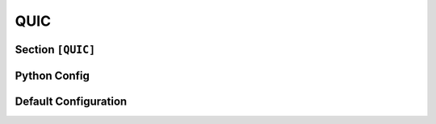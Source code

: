 .. Copyright (c) 2025 MatrixEditor
..
.. Permission is hereby granted, free of charge, to any person obtaining a copy
.. of this software and associated documentation files (the "Software"), to deal
.. in the Software without restriction, including without limitation the rights
.. to use, copy, modify, merge, publish, distribute, sublicense, and/or sell
.. copies of the Software, and to permit persons to whom the Software is
.. furnished to do so, subject to the following conditions:
..
.. The above copyright notice and this permission notice shall be included in all
.. copies or substantial portions of the Software.
..
.. THE SOFTWARE IS PROVIDED "AS IS", WITHOUT WARRANTY OF ANY KIND, EXPRESS OR
.. IMPLIED, INCLUDING BUT NOT LIMITED TO THE WARRANTIES OF MERCHANTABILITY,
.. FITNESS FOR A PARTICULAR PURPOSE AND NONINFRINGEMENT. IN NO EVENT SHALL THE
.. AUTHORS OR COPYRIGHT HOLDERS BE LIABLE FOR ANY CLAIM, DAMAGES OR OTHER
.. LIABILITY, WHETHER IN AN ACTION OF CONTRACT, TORT OR OTHERWISE, ARISING FROM,
.. OUT OF OR IN CONNECTION WITH THE SOFTWARE OR THE USE OR OTHER DEALINGS IN THE
.. SOFTWARE.
.. _config_quic:

QUIC
====

Section ``[QUIC]``
------------------

.. py:currentmodule:: QUIC

.. py:attribute:: Port
    :type: int
    :value: 443

    *Maps to* :attr:`quic.QuicServerConfig.quic_port`

    Defines the port on which the QUIC server instance listens.

    .. note::
        Currently, only a single QUIC server instance can be configured. Support for
        multiple instances is not available.


.. py:attribute:: TargetSMBHost
    :type: int

    *Maps to* :attr:`quic.QuicServerConfig.quic_smb_host`

    Specifies the address or hostname of the target SMB server to which connections are forwarded. By
    default, the server forwards to the internal SMB service on port 445.


.. py:attribute:: TargetSMBPort
    :type: int
    :value: 445

    *Maps to* :attr:`quic.QuicServerConfig.quic_smb_port`

    Specifies the port number of the target SMB server for forwarding purposes. If not set,
    the default is port 445.


.. py:attribute:: Cert
    :type: str

    *Maps to* :attr:`quic.QuicServerConfig.quic_cert_path`. *May also be set in* ``[Globals]``

    Specifies the absolute or relative path to the TLS certificate file. **This setting is required.**


.. py:attribute:: Key
    :type: str

    *Maps to* :attr:`quic.QuicServerConfig.quic_cert_key`. *May also be set in* ``[Globals]``

    Specifies the path to the private key file corresponding to the provided TLS certificate. **This setting is required.**


Python Config
-------------

.. py:class:: quic.QuicServerConfig

    Represents the configuration for a single QUIC server instance.

    .. py:attribute:: quic_port
        :type: int
        :value: 443

        *Corresponds to* :attr:`QUIC.Port`


    .. py:attribute:: quic_smb_host
        :type: Optional[str]
        :value: None

        *Corresponds to* :attr:`QUIC.TargetSMBHost`


    .. py:attribute:: quic_smb_port
        :type: int
        :value: 445

        *Corresponds to* :attr:`QUIC.TargetSMBPort`


    .. py:attribute:: quic_cert_path
        :type: str

        *Corresponds to* :attr:`QUIC.Cert`.


    .. py:attribute:: quic_cert_key
        :type: str

        *Corresponds to* :attr:`QUIC.Key`.


Default Configuration
---------------------

.. code-block:: toml
    :linenos:
    :caption: QUIC configuration section (default values)

    [QUIC]
    Port = 443
    # Server startup will fail if the following files are not specified
    Cert = "default.cert"
    Key = "default.key"
